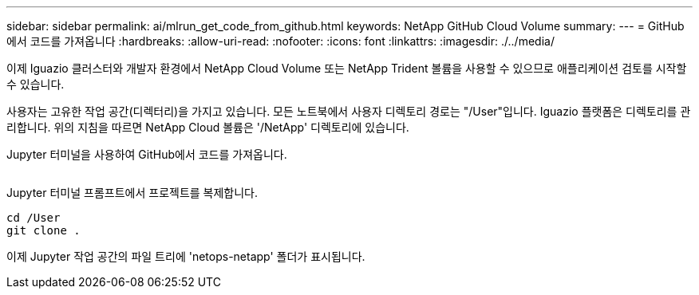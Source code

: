 ---
sidebar: sidebar 
permalink: ai/mlrun_get_code_from_github.html 
keywords: NetApp GitHub Cloud Volume 
summary:  
---
= GitHub에서 코드를 가져옵니다
:hardbreaks:
:allow-uri-read: 
:nofooter: 
:icons: font
:linkattrs: 
:imagesdir: ./../media/


[role="lead"]
이제 Iguazio 클러스터와 개발자 환경에서 NetApp Cloud Volume 또는 NetApp Trident 볼륨을 사용할 수 있으므로 애플리케이션 검토를 시작할 수 있습니다.

사용자는 고유한 작업 공간(디렉터리)을 가지고 있습니다. 모든 노트북에서 사용자 디렉토리 경로는 "/User"입니다. Iguazio 플랫폼은 디렉토리를 관리합니다. 위의 지침을 따르면 NetApp Cloud 볼륨은 '/NetApp' 디렉토리에 있습니다.

Jupyter 터미널을 사용하여 GitHub에서 코드를 가져옵니다.

image:mlrun_image12.png[""]

Jupyter 터미널 프롬프트에서 프로젝트를 복제합니다.

....
cd /User
git clone .
....
이제 Jupyter 작업 공간의 파일 트리에 'netops-netapp' 폴더가 표시됩니다.
